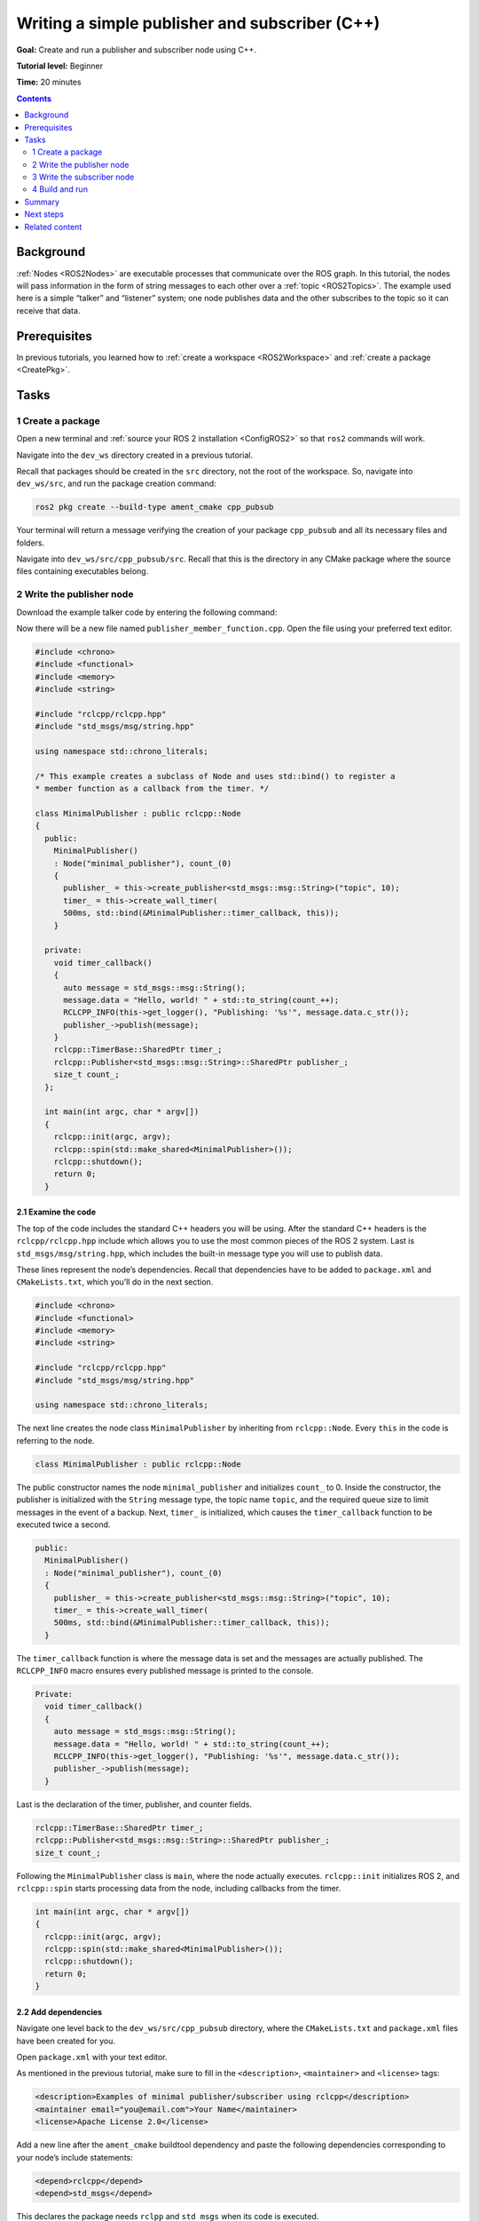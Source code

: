 .. _CppPubSub:

Writing a simple publisher and subscriber (C++)
===============================================

**Goal:** Create and run a publisher and subscriber node using C++.

**Tutorial level:** Beginner

**Time:** 20 minutes

.. contents:: Contents
   :depth: 2
   :local:

Background
----------

:ref:`Nodes <ROS2Nodes>` are executable processes that communicate over the ROS graph.
In this tutorial, the nodes will pass information in the form of string messages to each other over a :ref:`topic <ROS2Topics>`.
The example used here is a simple “talker” and “listener” system; one node publishes data and the other subscribes to the topic so it can receive that data.


Prerequisites
-------------

In previous tutorials, you learned how to :ref:`create a workspace <ROS2Workspace>` and :ref:`create a package <CreatePkg>`.

Tasks
-----

1 Create a package
^^^^^^^^^^^^^^^^^^

Open a new terminal and :ref:`source your ROS 2 installation <ConfigROS2>` so that ``ros2`` commands will work.

Navigate into the ``dev_ws`` directory created in a previous tutorial.

Recall that packages should be created in the ``src`` directory, not the root of the workspace.
So, navigate into ``dev_ws/src``, and run the package creation command:

.. code-block:: console

    ros2 pkg create --build-type ament_cmake cpp_pubsub

Your terminal will return a message verifying the creation of your package ``cpp_pubsub`` and all its necessary files and folders.

Navigate into ``dev_ws/src/cpp_pubsub/src``.
Recall that this is the directory in any CMake package where the source files containing executables belong.


2 Write the publisher node
^^^^^^^^^^^^^^^^^^^^^^^^^^

Download the example talker code by entering the following command:

.. tabs::

   .. group-tab:: Linux/macOS

      .. code-block:: console

            wget -O publisher_member_function.cpp https://raw.githubusercontent.com/ros2/examples/master/rclcpp/minimal_publisher/member_function.cpp

   .. group-tab:: Windows

      Right click this link and select Save As ``publisher_member_function.cpp``:

      https://raw.githubusercontent.com/ros2/examples/master/rclcpp/minimal_publisher/member_function.cpp

Now there will be a new file named ``publisher_member_function.cpp``.
Open the file using your preferred text editor.

.. code-block:: C++

    #include <chrono>
    #include <functional>
    #include <memory>
    #include <string>

    #include "rclcpp/rclcpp.hpp"
    #include "std_msgs/msg/string.hpp"

    using namespace std::chrono_literals;

    /* This example creates a subclass of Node and uses std::bind() to register a
    * member function as a callback from the timer. */

    class MinimalPublisher : public rclcpp::Node
    {
      public:
        MinimalPublisher()
        : Node("minimal_publisher"), count_(0)
        {
          publisher_ = this->create_publisher<std_msgs::msg::String>("topic", 10);
          timer_ = this->create_wall_timer(
          500ms, std::bind(&MinimalPublisher::timer_callback, this));
        }

      private:
        void timer_callback()
        {
          auto message = std_msgs::msg::String();
          message.data = "Hello, world! " + std::to_string(count_++);
          RCLCPP_INFO(this->get_logger(), "Publishing: '%s'", message.data.c_str());
          publisher_->publish(message);
        }
        rclcpp::TimerBase::SharedPtr timer_;
        rclcpp::Publisher<std_msgs::msg::String>::SharedPtr publisher_;
        size_t count_;
      };

      int main(int argc, char * argv[])
      {
        rclcpp::init(argc, argv);
        rclcpp::spin(std::make_shared<MinimalPublisher>());
        rclcpp::shutdown();
        return 0;
      }

2.1 Examine the code
~~~~~~~~~~~~~~~~~~~~

The top of the code includes the standard C++ headers you will be using.
After the standard C++ headers is the ``rclcpp/rclcpp.hpp`` include which allows you to use the most common pieces of the ROS 2 system.
Last is ``std_msgs/msg/string.hpp``, which includes the built-in message type you will use to publish data.

These lines represent the node’s dependencies.
Recall that dependencies have to be added to ``package.xml`` and ``CMakeLists.txt``, which you’ll do in the next section.

.. code-block:: C++

    #include <chrono>
    #include <functional>
    #include <memory>
    #include <string>

    #include "rclcpp/rclcpp.hpp"
    #include "std_msgs/msg/string.hpp"

    using namespace std::chrono_literals;

The next line creates the node class ``MinimalPublisher`` by inheriting from ``rclcpp::Node``.
Every ``this`` in the code is referring to the node.

.. code-block:: C++

    class MinimalPublisher : public rclcpp::Node

The public constructor names the node ``minimal_publisher`` and initializes ``count_`` to 0.
Inside the constructor, the publisher is initialized with the ``String`` message type, the topic name ``topic``, and the required queue size to limit messages in the event of a backup.
Next, ``timer_`` is initialized, which causes the ``timer_callback`` function to be executed twice a second.

.. code-block:: C++

    public:
      MinimalPublisher()
      : Node("minimal_publisher"), count_(0)
      {
        publisher_ = this->create_publisher<std_msgs::msg::String>("topic", 10);
        timer_ = this->create_wall_timer(
        500ms, std::bind(&MinimalPublisher::timer_callback, this));
      }

The ``timer_callback`` function is where the message data is set and the messages are actually published.
The ``RCLCPP_INFO`` macro ensures every published message is printed to the console.

.. code-block:: C++

    Private:
      void timer_callback()
      {
        auto message = std_msgs::msg::String();
        message.data = "Hello, world! " + std::to_string(count_++);
        RCLCPP_INFO(this->get_logger(), "Publishing: '%s'", message.data.c_str());
        publisher_->publish(message);
      }

Last is the declaration of the timer, publisher, and counter fields.

.. code-block:: C++

    rclcpp::TimerBase::SharedPtr timer_;
    rclcpp::Publisher<std_msgs::msg::String>::SharedPtr publisher_;
    size_t count_;

Following the ``MinimalPublisher`` class is ``main``, where the node actually executes.
``rclcpp::init`` initializes ROS 2, and ``rclcpp::spin`` starts processing data from the node, including callbacks from the timer.

.. code-block:: C++

    int main(int argc, char * argv[])
    {
      rclcpp::init(argc, argv);
      rclcpp::spin(std::make_shared<MinimalPublisher>());
      rclcpp::shutdown();
      return 0;
    }

2.2 Add dependencies
~~~~~~~~~~~~~~~~~~~~

Navigate one level back to the ``dev_ws/src/cpp_pubsub`` directory, where the ``CMakeLists.txt`` and ``package.xml`` files have been created for you.

Open ``package.xml`` with your text editor.

As mentioned in the previous tutorial, make sure to fill in the ``<description>``, ``<maintainer>`` and ``<license>`` tags:

.. code-block:: xml

      <description>Examples of minimal publisher/subscriber using rclcpp</description>
      <maintainer email="you@email.com">Your Name</maintainer>
      <license>Apache License 2.0</license>

Add a new line after the ``ament_cmake`` buildtool dependency and paste the following dependencies corresponding to your node’s include statements:

.. code-block:: xml

    <depend>rclcpp</depend>
    <depend>std_msgs</depend>

This declares the package needs ``rclpp`` and ``std_msgs`` when its code is executed.

Make sure to save the file.

2.3 CMakeLists.txt
~~~~~~~~~~~~~~~~~~

Now open the ``CMakeLists.txt`` file.
Below the existing dependency ``find_package(ament_cmake REQUIRED)``, add the lines:

.. code-block:: console

    find_package(rclcpp REQUIRED)
    find_package(std_msgs REQUIRED)

After that, add the executable and name it ``talker`` so you can run your node using ``ros2 run``:

.. code-block:: console

    add_executable(talker src/publisher_member_function.cpp)
    ament_target_dependencies(talker rclcpp std_msgs)

Finally, add the ``install(TARGETS…)`` section so ``ros2 run`` can find your executable:

.. code-block:: console

  install(TARGETS
    talker
    DESTINATION lib/${PROJECT_NAME})

You can clean up your ``CMakeLists.txt`` by removing some unnecessary sections and comments, so it looks like this:

.. code-block:: console

  cmake_minimum_required(VERSION 3.5)
  project(cpp_pubsub)

  # Default to C++14
  if(NOT CMAKE_CXX_STANDARD)
    set(CMAKE_CXX_STANDARD 14)
  endif()

  if(CMAKE_COMPILER_IS_GNUCXX OR CMAKE_CXX_COMPILER_ID MATCHES "Clang")
    add_compile_options(-Wall -Wextra -Wpedantic)
  endif()

  find_package(ament_cmake REQUIRED)
  find_package(rclcpp REQUIRED)
  find_package(std_msgs REQUIRED)

  add_executable(talker src/publisher_member_function.cpp)
  ament_target_dependencies(talker rclcpp std_msgs)

  install(TARGETS
    talker
    DESTINATION lib/${PROJECT_NAME})

  ament_package()

You could build your package now, source the local setup files, and run it, but let’s create the subscriber node first so you can see the full system at work.

3 Write the subscriber node
^^^^^^^^^^^^^^^^^^^^^^^^^^^

Return to ``dev_ws/src/cpp_pubsub/src`` to create the next node.
Enter the following code in your terminal:

.. tabs::

   .. group-tab:: Linux/macOS

      .. code-block:: console

            wget -O subscriber_member_function.cpp https://raw.githubusercontent.com/ros2/examples/master/rclcpp/minimal_subscriber/member_function.cpp

   .. group-tab:: Windows

      Right click this link and select Save As ``subscriber_member_function.cpp``:

      https://raw.githubusercontent.com/ros2/examples/master/rclcpp/minimal_subscriber/member_function.cpp

Entering ``ls`` in the console will now return:

.. code-block:: console

    publisher_member_function.cpp  subscriber_member_function.cpp

Open the ``subscriber_member_function.cpp`` with your text editor.

.. code-block:: C++

    #include <memory>

    #include "rclcpp/rclcpp.hpp"
    #include "std_msgs/msg/string.hpp"
    using std::placeholders::_1;

    class MinimalSubscriber : public rclcpp::Node
    {
      public:
        MinimalSubscriber()
        : Node("minimal_subscriber")
        {
          subscription_ = this->create_subscription<std_msgs::msg::String>(
          "topic", 10, std::bind(&MinimalSubscriber::topic_callback, this, _1));
        }

      private:
        void topic_callback(const std_msgs::msg::String::SharedPtr msg) const
        {
          RCLCPP_INFO(this->get_logger(), "I heard: '%s'", msg->data.c_str());
        }
        rclcpp::Subscription<std_msgs::msg::String>::SharedPtr subscription_;
    };

    int main(int argc, char * argv[])
    {
      rclcpp::init(argc, argv);
      rclcpp::spin(std::make_shared<MinimalSubscriber>());
      rclcpp::shutdown();
      return 0;
    }

3.1 Examine the code
~~~~~~~~~~~~~~~~~~~~

The subscriber node’s code is nearly identical to the publisher’s.
Now the node is named ``minimal_subscriber``, and the constructor uses the node’s ``create_subscription`` class to execute the callback.

There is no timer because the subscriber simply responds whenever data is published to the ``topic`` topic.

.. code-block:: C++

    public:
      MinimalSubscriber()
      : Node("minimal_subscriber")
      {
        subscription_ = this->create_subscription<std_msgs::msg::String>(
        "topic", 10, std::bind(&MinimalSubscriber::topic_callback, this, _1));
      }

Recall from the :ref:`topic tutorial <ROS2Topics>` that the topic name and message type used by the publisher and subscriber must match to allow them to communicate.

The ``topic_callback`` function receives the string message data published over the topic, and simply writes it to the console using the ``RCLCPP_INFO`` macro.

The only field declaration in this class is the subscription.

.. code-block:: C++

    private:
      void topic_callback(const std_msgs::msg::String::SharedPtr msg) const
      {
        RCLCPP_INFO(this->get_logger(), "I heard: '%s'", msg->data.c_str());
      }
      rclcpp::Subscription<std_msgs::msg::String>::SharedPtr subscription_;

The ``main`` function is exactly the same, except now it spins the ``MinimalSubscriber`` node.
For the publisher node, spinning meant starting the timer, but for the subscriber it simply means preparing to receive messages whenever they come.

Since this node has the same dependencies as the publisher node, there’s nothing new to add to ``package.xml``.

3.2 CMakeLists.txt
~~~~~~~~~~~~~~~~~~

Reopen ``CMakeLists.txt`` and add the executable and target for the subscriber node below the publisher’s entries.

.. code-block:: console

  add_executable(listener src/subscriber_member_function.cpp)
  ament_target_dependencies(listener rclcpp std_msgs)

  install(TARGETS
    talker
    listener
    DESTINATION lib/${PROJECT_NAME})

Make sure to save the file, and then your pub/sub system should be ready for use.

4 Build and run
^^^^^^^^^^^^^^^
You likely already have the ``rclpp`` and ``std_msgs`` packages installed as part of your ROS 2 system.
It's good practice to run ``rosdep`` in the root of your workspace (``dev_ws``) to check for missing dependencies before building:

.. code-block:: console

    sudo rosdep install -i --from-path src --rosdistro <distro> -y

Still in the root of your workspace, ``dev_ws``, build your new package:

.. code-block:: console

    colcon build --packages-select cpp_pubsub

Open a new terminal, navigate to ``dev_ws``, and source the setup files:

.. code-block:: console

    . install/setup.bash

Now run the talker node:

.. code-block:: console

     ros2 run cpp_pubsub talker

The terminal should start publishing info messages every 0.5 seconds, like so:

.. code-block:: console

    [INFO] [minimal_publisher]: Publishing: "Hello World: 0"
    [INFO] [minimal_publisher]: Publishing: "Hello World: 1"
    [INFO] [minimal_publisher]: Publishing: "Hello World: 2"
    [INFO] [minimal_publisher]: Publishing: "Hello World: 3"
    [INFO] [minimal_publisher]: Publishing: "Hello World: 4"

Open another terminal, source the setup files from inside ``dev_ws`` again, and then start the listener node:

.. code-block:: console

     ros2 run cpp_pubsub listener

The listener will start printing messages to the console, starting at whatever message count the publisher is on at that time, like so:

.. code-block:: console

  [INFO] [minimal_subscriber]: I heard: "Hello World: 10"
  [INFO] [minimal_subscriber]: I heard: "Hello World: 11"
  [INFO] [minimal_subscriber]: I heard: "Hello World: 12"
  [INFO] [minimal_subscriber]: I heard: "Hello World: 13"
  [INFO] [minimal_subscriber]: I heard: "Hello World: 14"

Enter ``Ctrl+C`` in each terminal to stop the nodes from spinning.

Summary
-------

You created two nodes to publish and subscribe to data over a topic.
Before compiling and running them, you added their dependencies and executables to the package configuration files.

The code used in these examples can be found `here <https://github.com/ros2/examples/tree/master/rclcpp>`__.

Next steps
----------

Next you'll create another simple ROS 2 package using the service/client model.
Again, you can choose to write it in either :ref:`C++ <CppSrvCli>` or :ref:`Python <PySrvCli>`.

Related content
---------------

* There are several ways you could write a publisher and subscriber in C++; check out the ``minimal_publisher`` and ``minimal_subscriber`` packages in our `ros2/examples <https://github.com/ros2/examples/tree/master/rclcpp>`_ repo.
